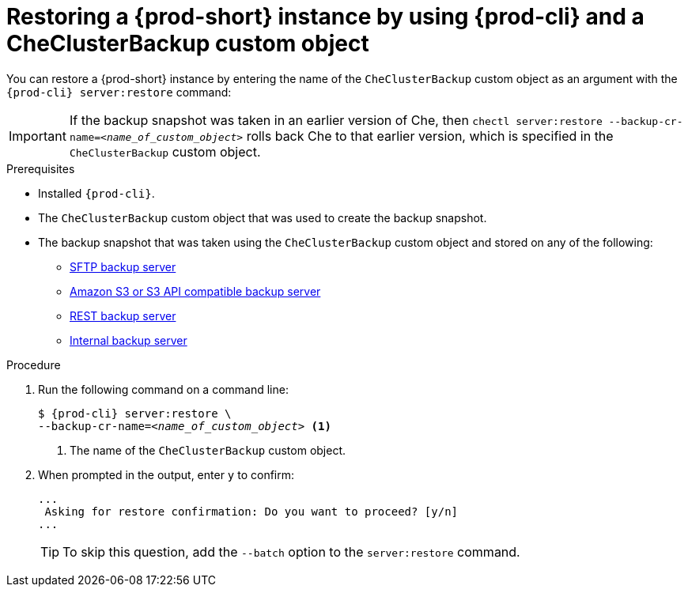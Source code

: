 [id="restoring-a-{prod-id-short}-instance-by-using-{prod-cli}-and-a-checluserbackup-custom-object_{context}"]
= Restoring a {prod-short} instance by using {prod-cli} and a CheClusterBackup custom object

You can restore a {prod-short} instance by entering the name of the `CheClusterBackup` custom object as an argument with the `{prod-cli} server:restore` command:

IMPORTANT: If the backup snapshot was taken in an earlier version of Che, then `chectl server:restore --backup-cr-name=__<name_of_custom_object>__` rolls back Che to that earlier version, which is specified in the `CheClusterBackup` custom object.

.Prerequisites
* Installed `{prod-cli}`.
* The `CheClusterBackup` custom object that was used to create the backup snapshot.
* The backup snapshot that was taken using the `CheClusterBackup` custom object and stored on any of the following:
** xref:backups-of-che-instances-to-an-sftp-backup-server.adoc#backing-up-a-che-instance-using-the-checlusterbackup-custom-object_{context}[SFTP backup server]
** xref:backups-of-che-instances-to-amazon-s3.adoc#backing-up-a-che-instance-using-the-checlusterbackup-custom-object_{context}[Amazon S3 or S3 API compatible backup server]
** xref:backups-of-che-instances-to-a-rest-backup-server.adoc#backing-up-a-che-instance-using-the-checlusterbackup-custom-object_{context}[REST backup server]
** xref:backups-of-che-instances-to-the-internal-backup-server.adoc[Internal backup server]

.Procedure

. Run the following command on a command line:
+
[subs="+quotes,+attributes"]
----
$ {prod-cli} server:restore \
--backup-cr-name=__<name_of_custom_object>__ <1>
----
<1> The name of the `CheClusterBackup` custom object.

. When prompted in the output, enter `y` to confirm:
+
[subs="+quotes,+attributes"]
----
...
 Asking for restore confirmation: Do you want to proceed? [y/n]
...
----
+
TIP: To skip this question, add the `--batch` option to the `server:restore` command.